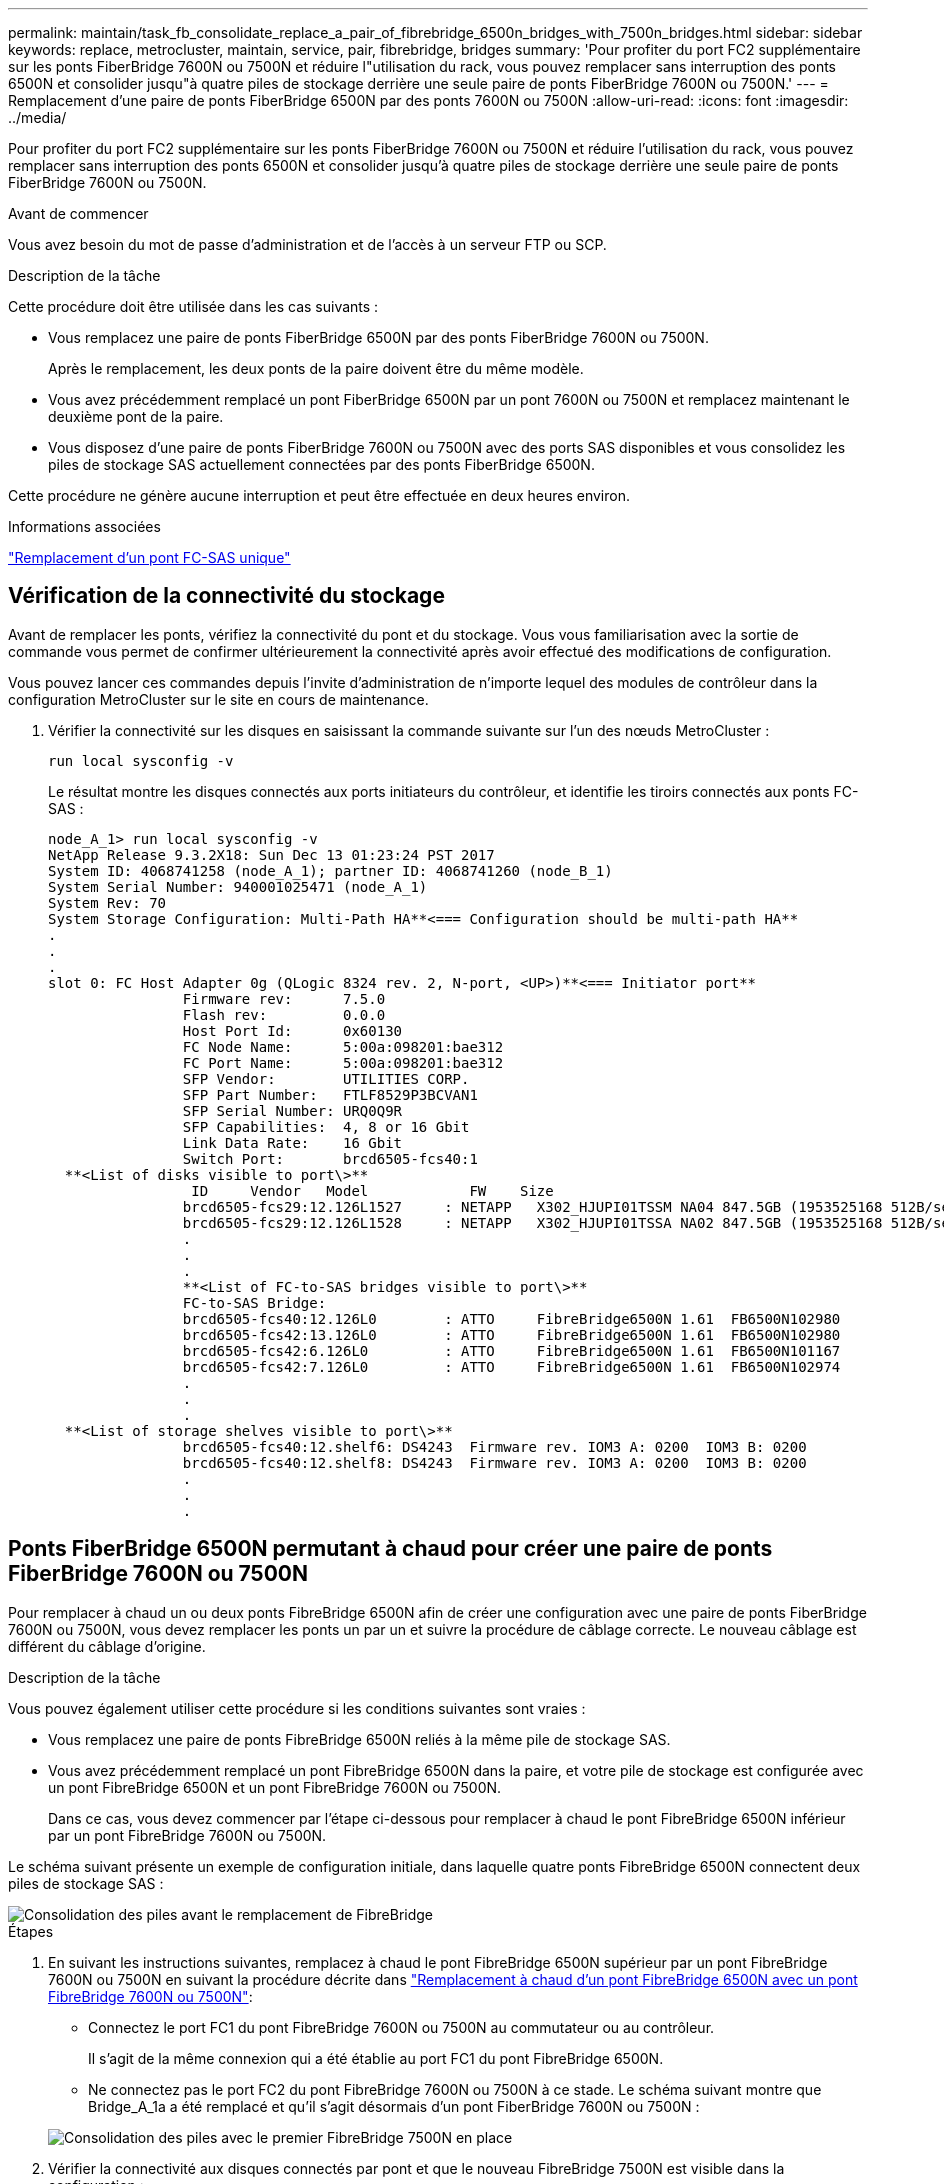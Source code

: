 ---
permalink: maintain/task_fb_consolidate_replace_a_pair_of_fibrebridge_6500n_bridges_with_7500n_bridges.html 
sidebar: sidebar 
keywords: replace, metrocluster, maintain, service, pair, fibrebridge, bridges 
summary: 'Pour profiter du port FC2 supplémentaire sur les ponts FiberBridge 7600N ou 7500N et réduire l"utilisation du rack, vous pouvez remplacer sans interruption des ponts 6500N et consolider jusqu"à quatre piles de stockage derrière une seule paire de ponts FiberBridge 7600N ou 7500N.' 
---
= Remplacement d'une paire de ponts FiberBridge 6500N par des ponts 7600N ou 7500N
:allow-uri-read: 
:icons: font
:imagesdir: ../media/


[role="lead"]
Pour profiter du port FC2 supplémentaire sur les ponts FiberBridge 7600N ou 7500N et réduire l'utilisation du rack, vous pouvez remplacer sans interruption des ponts 6500N et consolider jusqu'à quatre piles de stockage derrière une seule paire de ponts FiberBridge 7600N ou 7500N.

.Avant de commencer
Vous avez besoin du mot de passe d'administration et de l'accès à un serveur FTP ou SCP.

.Description de la tâche
Cette procédure doit être utilisée dans les cas suivants :

* Vous remplacez une paire de ponts FiberBridge 6500N par des ponts FiberBridge 7600N ou 7500N.
+
Après le remplacement, les deux ponts de la paire doivent être du même modèle.

* Vous avez précédemment remplacé un pont FiberBridge 6500N par un pont 7600N ou 7500N et remplacez maintenant le deuxième pont de la paire.
* Vous disposez d'une paire de ponts FiberBridge 7600N ou 7500N avec des ports SAS disponibles et vous consolidez les piles de stockage SAS actuellement connectées par des ponts FiberBridge 6500N.


Cette procédure ne génère aucune interruption et peut être effectuée en deux heures environ.

.Informations associées
link:task_replace_a_sle_fc_to_sas_bridge.html["Remplacement d'un pont FC-SAS unique"]



== Vérification de la connectivité du stockage

Avant de remplacer les ponts, vérifiez la connectivité du pont et du stockage. Vous vous familiarisation avec la sortie de commande vous permet de confirmer ultérieurement la connectivité après avoir effectué des modifications de configuration.

Vous pouvez lancer ces commandes depuis l'invite d'administration de n'importe lequel des modules de contrôleur dans la configuration MetroCluster sur le site en cours de maintenance.

. Vérifier la connectivité sur les disques en saisissant la commande suivante sur l'un des nœuds MetroCluster :
+
`run local sysconfig -v`

+
Le résultat montre les disques connectés aux ports initiateurs du contrôleur, et identifie les tiroirs connectés aux ponts FC-SAS :

+
[listing]
----

node_A_1> run local sysconfig -v
NetApp Release 9.3.2X18: Sun Dec 13 01:23:24 PST 2017
System ID: 4068741258 (node_A_1); partner ID: 4068741260 (node_B_1)
System Serial Number: 940001025471 (node_A_1)
System Rev: 70
System Storage Configuration: Multi-Path HA**<=== Configuration should be multi-path HA**
.
.
.
slot 0: FC Host Adapter 0g (QLogic 8324 rev. 2, N-port, <UP>)**<=== Initiator port**
		Firmware rev:      7.5.0
		Flash rev:         0.0.0
		Host Port Id:      0x60130
		FC Node Name:      5:00a:098201:bae312
		FC Port Name:      5:00a:098201:bae312
		SFP Vendor:        UTILITIES CORP.
		SFP Part Number:   FTLF8529P3BCVAN1
		SFP Serial Number: URQ0Q9R
		SFP Capabilities:  4, 8 or 16 Gbit
		Link Data Rate:    16 Gbit
		Switch Port:       brcd6505-fcs40:1
  **<List of disks visible to port\>**
		 ID     Vendor   Model            FW    Size
		brcd6505-fcs29:12.126L1527     : NETAPP   X302_HJUPI01TSSM NA04 847.5GB (1953525168 512B/sect)
		brcd6505-fcs29:12.126L1528     : NETAPP   X302_HJUPI01TSSA NA02 847.5GB (1953525168 512B/sect)
		.
		.
		.
		**<List of FC-to-SAS bridges visible to port\>**
		FC-to-SAS Bridge:
		brcd6505-fcs40:12.126L0        : ATTO     FibreBridge6500N 1.61  FB6500N102980
		brcd6505-fcs42:13.126L0        : ATTO     FibreBridge6500N 1.61  FB6500N102980
		brcd6505-fcs42:6.126L0         : ATTO     FibreBridge6500N 1.61  FB6500N101167
		brcd6505-fcs42:7.126L0         : ATTO     FibreBridge6500N 1.61  FB6500N102974
		.
		.
		.
  **<List of storage shelves visible to port\>**
		brcd6505-fcs40:12.shelf6: DS4243  Firmware rev. IOM3 A: 0200  IOM3 B: 0200
		brcd6505-fcs40:12.shelf8: DS4243  Firmware rev. IOM3 A: 0200  IOM3 B: 0200
		.
		.
		.
----




== Ponts FiberBridge 6500N permutant à chaud pour créer une paire de ponts FiberBridge 7600N ou 7500N

Pour remplacer à chaud un ou deux ponts FibreBridge 6500N afin de créer une configuration avec une paire de ponts FiberBridge 7600N ou 7500N, vous devez remplacer les ponts un par un et suivre la procédure de câblage correcte. Le nouveau câblage est différent du câblage d'origine.

.Description de la tâche
Vous pouvez également utiliser cette procédure si les conditions suivantes sont vraies :

* Vous remplacez une paire de ponts FibreBridge 6500N reliés à la même pile de stockage SAS.
* Vous avez précédemment remplacé un pont FibreBridge 6500N dans la paire, et votre pile de stockage est configurée avec un pont FibreBridge 6500N et un pont FibreBridge 7600N ou 7500N.
+
Dans ce cas, vous devez commencer par l'étape ci-dessous pour remplacer à chaud le pont FibreBridge 6500N inférieur par un pont FibreBridge 7600N ou 7500N.



Le schéma suivant présente un exemple de configuration initiale, dans laquelle quatre ponts FibreBridge 6500N connectent deux piles de stockage SAS :

image::../media/consolidating_stacks_before.gif[Consolidation des piles avant le remplacement de FibreBridge]

.Étapes
. En suivant les instructions suivantes, remplacez à chaud le pont FibreBridge 6500N supérieur par un pont FibreBridge 7600N ou 7500N en suivant la procédure décrite dans link:task_replace_a_sle_fc_to_sas_bridge.html#hot_swap_6500n["Remplacement à chaud d'un pont FibreBridge 6500N avec un pont FibreBridge 7600N ou 7500N"]:
+
** Connectez le port FC1 du pont FibreBridge 7600N ou 7500N au commutateur ou au contrôleur.
+
Il s'agit de la même connexion qui a été établie au port FC1 du pont FibreBridge 6500N.

** Ne connectez pas le port FC2 du pont FibreBridge 7600N ou 7500N à ce stade. Le schéma suivant montre que Bridge_A_1a a été remplacé et qu'il s'agit désormais d'un pont FiberBridge 7600N ou 7500N :


+
image::../media/consolidating_stacks_1st_7500n_in_place.gif[Consolidation des piles avec le premier FibreBridge 7500N en place]

. Vérifier la connectivité aux disques connectés par pont et que le nouveau FibreBridge 7500N est visible dans la configuration :
+
`run local sysconfig -v`

+
[listing]
----

node_A_1> run local sysconfig -v
NetApp Release 9.3.2X18: Sun Dec 13 01:23:24 PST 2015
System ID: 0536872165 (node_A_1); partner ID: 0536872141 (node_B_1)
System Serial Number: 940001025465 (node_A_1)
System Rev: 70
System Storage Configuration: Multi-Path HA**<=== Configuration should be multi-path HA**
.
.
.
slot 0: FC Host Adapter 0g (QLogic 8324 rev. 2, N-port, <UP>)**<=== Initiator port**
		Firmware rev:      7.5.0
		Flash rev:         0.0.0
		Host Port Id:      0x60100
		FC Node Name:      5:00a:098201:bae312
		FC Port Name:      5:00a:098201:bae312
		SFP Vendor:        FINISAR CORP.
		SFP Part Number:   FTLF8529P3BCVAN1
		SFP Serial Number: URQ0R1R
		SFP Capabilities:  4, 8 or 16 Gbit
		Link Data Rate:    16 Gbit
		Switch Port:       brcd6505-fcs40:1
  **<List of disks visible to port\>**
		 ID     Vendor   Model            FW    Size
		brcd6505-fcs40:12.126L1527     : NETAPP   X302_HJUPI01TSSM NA04 847.5GB (1953525168 512B/sect)
		brcd6505-fcs40:12.126L1528     : NETAPP   X302_HJUPI01TSSA NA02 847.5GB (1953525168 512B/sect)
		.
		.
		.
		**<List of FC-to-SAS bridges visible to port\>**
		FC-to-SAS Bridge:
		brcd6505-fcs40:12.126L0        : ATTO     FibreBridge7500N A30H  FB7500N100104**<===**
		brcd6505-fcs42:13.126L0        : ATTO     FibreBridge6500N 1.61  FB6500N102980
		brcd6505-fcs42:6.126L0         : ATTO     FibreBridge6500N 1.61  FB6500N101167
		brcd6505-fcs42:7.126L0         : ATTO     FibreBridge6500N 1.61  FB6500N102974
		.
		.
		.
  **<List of storage shelves visible to port\>**
		brcd6505-fcs40:12.shelf6: DS4243  Firmware rev. IOM3 A: 0200  IOM3 B: 0200
		brcd6505-fcs40:12.shelf8: DS4243  Firmware rev. IOM3 A: 0200  IOM3 B: 0200
		.
		.
		.
----
. En suivant les instructions suivantes, remplacez à chaud le pont FibreBridge 6500N inférieur par un pont FibreBridge 7600N ou 7500N en suivant la procédure décrite dans link:task_replace_a_sle_fc_to_sas_bridge.html#hot_swap_6500n["Remplacement à chaud d'un pont FibreBridge 6500N avec un pont FibreBridge 7600N ou 7500N"]:
+
** Connectez le port FC2 du pont FibreBridge 7600N ou 7500N au commutateur ou au contrôleur.
+
Il s'agit de la même connexion qui a été établie au port FC1 du pont FibreBridge 6500N.

** Ne connectez pas le port FC1 du pont FibreBridge 7600N ou 7500N pour le moment. image:../media/consolidating_stacks_2nd_7500n_in_place.gif["Consolidation des piles avec le deuxième FibreBridge 7500N en place"]


. Vérifiez la connectivité aux disques connectés au pont :
+
`run local sysconfig -v`

+
Le résultat montre les disques connectés aux ports initiateurs du contrôleur, et identifie les tiroirs connectés aux ponts FC-SAS :

+
[listing]
----

node_A_1> run local sysconfig -v
NetApp Release 9.3.2X18: Sun Dec 13 01:23:24 PST 2015
System ID: 0536872165 (node_A_1); partner ID: 0536872141 (node_B_1)
System Serial Number: 940001025465 (node_A_1)
System Rev: 70
System Storage Configuration: Multi-Path HA**<=== Configuration should be multi-path HA**
.
.
.
slot 0: FC Host Adapter 0g (QLogic 8324 rev. 2, N-port, <UP>)**<=== Initiator port**
		Firmware rev:      7.5.0
		Flash rev:         0.0.0
		Host Port Id:      0x60100
		FC Node Name:      5:00a:098201:bae312
		FC Port Name:      5:00a:098201:bae312
		SFP Vendor:        FINISAR CORP.
		SFP Part Number:   FTLF8529P3BCVAN1
		SFP Serial Number: URQ0R1R
		SFP Capabilities:  4, 8 or 16 Gbit
		Link Data Rate:    16 Gbit
		Switch Port:       brcd6505-fcs40:1
  **<List of disks visible to port\>**
		 ID     Vendor   Model            FW    Size
		brcd6505-fcs40:12.126L1527     : NETAPP   X302_HJUPI01TSSM NA04 847.5GB (1953525168 512B/sect)
		brcd6505-fcs40:12.126L1528     : NETAPP   X302_HJUPI01TSSA NA02 847.5GB (1953525168 512B/sect)
		.
		.
		.
		**<List of FC-to-SAS bridges visible to port\>**
		FC-to-SAS Bridge:
		brcd6505-fcs40:12.126L0        : ATTO     FibreBridge7500N A30H  FB7500N100104
		brcd6505-fcs42:13.126L0        : ATTO     FibreBridge7500N A30H  FB7500N100104
		.
		.
		.
  **<List of storage shelves visible to port\>**
		brcd6505-fcs40:12.shelf6: DS4243  Firmware rev. IOM3 A: 0200  IOM3 B: 0200
		brcd6505-fcs40:12.shelf8: DS4243  Firmware rev. IOM3 A: 0200  IOM3 B: 0200
		.
		.
		.
----




== Câblage des ports SAS du pont lors de la consolidation du stockage derrière les ponts FiberBridge 7600N ou 7500N

Si vous consolidez plusieurs piles de stockage SAS derrière une seule paire de ponts FiberBridge 7600N ou 7500N avec les ports SAS disponibles, vous devez déplacer les câbles SAS supérieur et inférieur vers les nouveaux ponts.

.Description de la tâche
Les ports SAS du pont FibreBridge 6500N utilisent des connecteurs QSFP. Les ports SAS du pont FiberBridge 7600N ou 7500N utilisent des connecteurs mini-SAS.


IMPORTANT: Si vous insérez un câble SAS dans le mauvais port, lorsque vous retirez le câble d'un port SAS, vous devez attendre au moins 120 secondes avant de brancher le câble sur un autre port SAS. Si vous ne le faites pas, le système ne reconnaîtra pas que le câble a été déplacé vers un autre port.


NOTE: Attendez au moins 10 secondes avant de connecter le port. Les connecteurs de câble SAS sont clavetés ; lorsqu'ils sont orientés correctement dans un port SAS, le connecteur s'enclenche et le voyant LNK du port SAS du tiroir disque s'allume en vert. Pour les tiroirs disques, vous insérez un connecteur de câble SAS avec la languette de retrait orientée vers le bas (sous le connecteur).

.Étapes
. Retirez le câble qui connecte le port SAS A du pont Fibre Bridge 6500N supérieur au tiroir SAS supérieur, en veillant à bien noter le port SAS du tiroir de stockage auquel il est connecté.
+
Le câble est indiqué en bleu dans l'exemple suivant :

+
image::../media/consolidating_stacks_sas_top_before.gif[Consolidation des piles SAS avant le câblage vers FibreBridge 7500N]

. À l'aide d'un câble équipé d'un connecteur mini-SAS, connectez le même port SAS du shelf de stockage au port SAS B du pont FibreBridge 7600N ou 7500N supérieur.
+
Le câble est indiqué en bleu dans l'exemple suivant :

+
image::../media/consolidating_stacks_sas_top_after.gif[Câblage supérieur du SAS après consolidation]

. Retirez le câble qui connecte le port SAS A du pont Fibre Bridge 6500N inférieur au tiroir SAS supérieur, en veillant à bien noter le port SAS du tiroir de stockage auquel il est connecté.
+
Ce câble s'affiche en vert dans l'exemple suivant :

+
image::../media/consolidating_stacks_sas_bottom_before.gif[Câblage SAS vert avant consolidation sur l'étagère inférieure]

. À l'aide d'un câble équipé d'un connecteur mini-SAS, connectez le même port SAS du shelf de stockage au port SAS B du pont Fibre Bridge 7600N ou 7500N inférieur.
+
Ce câble s'affiche en vert dans l'exemple suivant :

+
image::../media/consolidating_stacks_sas_bottom_after.gif[Câblage inférieur SAS après consolidation]

. Vérifiez la connectivité aux disques connectés au pont :
+
`run local sysconfig -v`

+
Le résultat montre les disques connectés aux ports initiateurs du contrôleur, et identifie les tiroirs connectés aux ponts FC-SAS :

+
[listing]
----

node_A_1> run local sysconfig -v
NetApp Release 9.3.2X18: Sun Dec 13 01:23:24 PST 2015
System ID: 0536872165 (node_A_1); partner ID: 0536872141 (node_B_1)
System Serial Number: 940001025465 (node_A_1)
System Rev: 70
System Storage Configuration: Multi-Path HA**<=== Configuration should be multi-path HA**
.
.
.
slot 0: FC Host Adapter 0g (QLogic 8324 rev. 2, N-port, <UP>)**<=== Initiator port**
		Firmware rev:      7.5.0
		Flash rev:         0.0.0
		Host Port Id:      0x60100
		FC Node Name:      5:00a:098201:bae312
		FC Port Name:      5:00a:098201:bae312
		SFP Vendor:        FINISAR CORP.
		SFP Part Number:   FTLF8529P3BCVAN1
		SFP Serial Number: URQ0R1R
		SFP Capabilities:  4, 8 or 16 Gbit
		Link Data Rate:    16 Gbit
		Switch Port:       brcd6505-fcs40:1
  **<List of disks visible to port\>**
		 ID     Vendor   Model            FW    Size
		brcd6505-fcs40:12.126L1527     : NETAPP   X302_HJUPI01TSSM NA04 847.5GB (1953525168 512B/sect)
		brcd6505-fcs40:12.126L1528     : NETAPP   X302_HJUPI01TSSA NA02 847.5GB (1953525168 512B/sect)
		.
		.
		.
		**<List of FC-to-SAS bridges visible to port\>**
		FC-to-SAS Bridge:
		brcd6505-fcs40:12.126L0        : ATTO     FibreBridge7500N A30H  FB7500N100104
		brcd6505-fcs42:13.126L0        : ATTO     FibreBridge7500N A30H  FB7500N100104
		.
		.
		.
  **<List of storage shelves visible to port\>**
		brcd6505-fcs40:12.shelf6: DS4243  Firmware rev. IOM3 A: 0200  IOM3 B: 0200
		brcd6505-fcs40:12.shelf8: DS4243  Firmware rev. IOM3 A: 0200  IOM3 B: 0200
		.
		.
		.
----
. Retirez les anciens ponts FiberBridge 6500N qui ne sont plus connectés au stockage SAS.
. Attendez deux minutes pour que le système reconnaisse les modifications.
. Si le système n'a pas été correctement câblé, retirez le câble, corrigez le câblage, puis reconnectez le câble approprié.
. Si nécessaire, répétez les étapes précédentes pour passer jusqu'à deux piles SAS supplémentaires derrière les nouveaux ponts FiberBridge 7600N ou 7500N, à l'aide des ports SAS C, puis D.
+
Chaque pile SAS doit être connectée au même port SAS sur le pont supérieur et inférieur. Par exemple, si la connexion supérieure de la pile est connectée au port SAS B du pont supérieur, la connexion inférieure doit être connectée au port SAS B du pont inférieur.

+
image::../media/consolidation_sas_bottom_connection_4_stacks.gif[Câblage inférieur SAS pour quatre piles]





== Mise à jour du zoning lors de l'ajout de ponts FiberBridge 7600N ou 7500N à une configuration

La segmentation doit être modifiée lors du remplacement des ponts FiberBridge 6500N par des ponts FiberBridge 7600N ou 7500N et en utilisant les deux ports FC sur les ponts FiberBridge 7600N ou 7500N. Les modifications requises dépendent du fait que vous exécutez une version de ONTAP antérieure à 9.1 ou 9.1 et ultérieure.



=== Mise à jour de la segmentation lors de l'ajout de ponts FiberBridge 7500N à une configuration (avant ONTAP 9.1)

Le zoning doit être changé lors du remplacement des ponts FibreBridge 6500N par des ponts FiberBridge 7500N et de l'utilisation des deux ports FC sur les ponts FiberBridge 7500N. Chaque zone ne peut posséder pas plus de quatre ports initiateurs. La segmentation que vous utilisez dépend du type d'exécution de ONTAP antérieure à la version 9.1 ou 9.1 et ultérieure

.Description de la tâche
La segmentation spécifique dans cette tâche concerne les versions de ONTAP antérieures à la version 9.1.

Les modifications de zoning sont requises pour éviter les problèmes avec ONTAP, qui nécessite qu'au plus quatre ports FC initiator ne puissent pas disposer d'un chemin d'accès à un disque. Après avoir été rebute pour consolider les tiroirs, le zoning existant entraînerait l'accessibilité de chaque disque par huit ports FC. Vous devez modifier le zoning pour réduire les ports initiateurs de chaque zone à quatre.

Le schéma suivant présente la segmentation sur site_A avant les modifications :

image::../media/zoning_consolidation_site_a_before.gif[Consolidation du zonage sur le site A avant les changements de FibreBridge]

.Étapes
. Mettre à jour les zones de stockage des commutateurs FC en retirant la moitié des ports d'initiateur de chaque zone existante et en créant de nouvelles zones pour les ports FC2 FibreBridge 7500N.
+
Les zones des nouveaux ports FC2 contiennent les ports d'initiateur retirés des zones existantes. Dans les schémas, ces zones sont affichées avec des lignes en pointillés.

+
Pour plus de détails sur les commandes de zoning, voir les sections FC switch du système link:../install-fc/index.html["Installation et configuration de la solution Fabric-Attached MetroCluster"] ou link:../install-stretch/concept_considerations_differences.html["Installation et configuration d'Stretch MetroCluster"].

+
Les exemples suivants présentent les zones de stockage et les ports dans chaque zone avant et après la consolidation. Les ports sont identifiés par _domain, port_ binômes.

+
** Le domaine 5 se compose du commutateur FC_Switch_A_1.
** Le domaine 6 se compose du commutateur FC_Switch_A_2.
** Le domaine 7 se compose du commutateur FC_Switch_B_1.
** Le domaine 8 se compose du commutateur FC_Switch_B_2.




|===


| Avant ou après la consolidation | Zone | Domaines et ports | Les couleurs dans les diagrammes (les diagrammes affichent uniquement le site A) 


 a| 
Zones avant la consolidation. Il y a une zone pour chaque port FC sur les quatre ponts FibreBridge 6500N.
 a| 
STOR_A_1A-FC1
 a| 
5,1 ; 5,2 ; 5,4 ; 5,5 ; 7,1 ; 7,2 ; 7,4 ; 7,5 ; 5,6
 a| 
Violet + violet en pointillés + bleu



 a| 
STOR_A_1B-FC1
 a| 
6,1 ; 6,2 ; 6,4 ; 6,5 ; 8,1 ; 8,2 ; 8,4 ; 8,5 ; 6,6
 a| 
Marron + marron en pointillés + vert



 a| 
STOR_A_2A-FC1
 a| 
5,1 ; 5,2 ; 5,4 ; 5,5 ; 7,1 ; 7,2 ; 7,4 ; 7,5 ; 5,7
 a| 
Violet + violet en pointillés + rouge



 a| 
STOR_A_2B-FC1
 a| 
6,1 ; 6,2 ; 6,4 ; 6,5 ; 8,1 ; 8,2 ; 8,4 ; 8,5 ; 6,7
 a| 
Marron + marron en pointillés + orange



 a| 
Zones après la consolidation. Il y a une zone pour chaque port FC sur les deux ponts FiberBridge 7500N.
 a| 
STOR_A_1A-FC1
 a| 
7,1 ; 7,4 ; 5,1 ; 5,4 ; 5,6
 a| 
Violet + bleu



 a| 
STOR_A_1B-FC1
 a| 
7,2 ; 7,5 ; 5,2 ; 5,5 ; 5,7
 a| 
Violet pointillé + rouge



 a| 
STOR_A_1A-FC2
 a| 
8,1 ; 8,4 ; 6,1 ; 6,4 ; 6,6
 a| 
Marron + vert



 a| 
STOR_A_1B-FC2
 a| 
8,2 ; 8,5 ; 6,2 ; 6,5 ; 6,7
 a| 
Marron en pointillés + orange

|===
Le schéma suivant montre la segmentation à site_A après la consolidation :

image::../media/zoning_consolidation_site_a_after.gif[Consolidation du zonage sur le site A après les changements de FibreBridge]



=== Mise à jour de la segmentation lors de l'ajout de ponts FiberBridge 7600N ou 7500N à une configuration (ONTAP 9.1 et versions ultérieures)

La segmentation doit être modifiée lors du remplacement des ponts FiberBridge 6500N par des ponts FiberBridge 7600N ou 7500N et en utilisant les deux ports FC sur les ponts FiberBridge 7600N ou 7500N. Chaque zone ne peut posséder pas plus de quatre ports initiateurs.

.Description de la tâche
* Cette tâche s'applique à ONTAP 9.1 et versions ultérieures.
* Les ponts FiberBridge 7600N sont pris en charge par ONTAP 9.6 et versions ultérieures.
* Le zonage spécifique de cette tâche est pour ONTAP 9.1 et versions ultérieures.
* Les modifications de zoning sont requises pour éviter les problèmes avec ONTAP, qui nécessite qu'au plus quatre ports FC initiator ne puissent pas disposer d'un chemin d'accès à un disque.
+
Après avoir été rebute pour consolider les tiroirs, le zoning existant entraînerait l'accessibilité de chaque disque par huit ports FC. Vous devez modifier le zoning pour réduire les ports initiateurs de chaque zone à quatre.



.Étape
. Mettre à jour les zones de stockage des commutateurs FC en retirant la moitié des ports d'initiateur de chaque zone existante et en créant de nouvelles zones pour les ports FC2 FiberBridge 7600N ou 7500N.
+
Les zones des nouveaux ports FC2 contiennent les ports d'initiateur retirés des zones existantes.

+
Reportez-vous à la section commutateur FC du link:../install-fc/index.html["Installation et configuration de la solution Fabric-Attached MetroCluster"] pour plus d'informations sur les commandes de zoning.





== Câblage du second port FC pont lors de l'ajout de ponts FiberBridge 7600N ou 7500N à une configuration

Pour fournir plusieurs chemins vers les piles de stockage, vous pouvez connecter le second port FC à chaque pont FiberBridge 7600N ou 7500N lorsque vous avez ajouté le pont FiberBridge 7600N ou 7500N à votre configuration.

.Avant de commencer
La segmentation doit avoir été ajustée afin de fournir des zones pour le second port FC.

.Étapes
. Reliez le port FC2 du pont supérieur au port correct du FC_Switch_A_2.
+
image::../media/consolidating_stacks_sas_ports_recabled.gif[Câblage du port FC2 après consolidation vers FC_switch_A_2]

. Reliez le port FC1 du pont inférieur au port correct du FC_Switch_A_1.
+
image::../media/consolidating_stacks_final.gif[Câblage final de consolidation de la pile]

. Vérifiez la connectivité aux disques connectés au pont :
+
`run local sysconfig -v`

+
Le résultat montre les disques connectés aux ports initiateurs du contrôleur, et identifie les tiroirs connectés aux ponts FC-SAS :

+
[listing]
----

node_A_1> run local sysconfig -v
NetApp Release 9.3.2X18: Sun Dec 13 01:23:24 PST 2015
System ID: 0536872165 (node_A_1); partner ID: 0536872141 (node_B_1)
System Serial Number: 940001025465 (node_A_1)
System Rev: 70
System Storage Configuration: Multi-Path HA**<=== Configuration should be multi-path HA**
.
.
.
slot 0: FC Host Adapter 0g (QLogic 8324 rev. 2, N-port, <UP>)**<=== Initiator port**
		Firmware rev:      7.5.0
		Flash rev:         0.0.0
		Host Port Id:      0x60100
		FC Node Name:      5:00a:098201:bae312
		FC Port Name:      5:00a:098201:bae312
		SFP Vendor:        FINISAR CORP.
		SFP Part Number:   FTLF8529P3BCVAN1
		SFP Serial Number: URQ0R1R
		SFP Capabilities:  4, 8 or 16 Gbit
		Link Data Rate:    16 Gbit
		Switch Port:       brcd6505-fcs40:1
  **<List of disks visible to port\>**
		 ID     Vendor   Model            FW    Size
		brcd6505-fcs40:12.126L1527     : NETAPP   X302_HJUPI01TSSM NA04 847.5GB (1953525168 512B/sect)
		brcd6505-fcs40:12.126L1528     : NETAPP   X302_HJUPI01TSSA NA02 847.5GB (1953525168 512B/sect)
		.
		.
		.
		**<List of FC-to-SAS bridges visible to port\>**
		FC-to-SAS Bridge:
		brcd6505-fcs40:12.126L0        : ATTO     FibreBridge7500N A30H  FB7500N100104
		brcd6505-fcs42:13.126L0        : ATTO     FibreBridge7500N A30H  FB7500N100104
		.
		.
		.
  **<List of storage shelves visible to port\>**
		brcd6505-fcs40:12.shelf6: DS4243  Firmware rev. IOM3 A: 0200  IOM3 B: 0200
		brcd6505-fcs40:12.shelf8: DS4243  Firmware rev. IOM3 A: 0200  IOM3 B: 0200
		.
		.
		.
----




== Désactivation des ports SAS inutilisés sur les ponts FC-SAS

Une fois les modifications de câblage apportées au pont, désactivez les ports SAS inutilisés sur les ponts FC-SAS pour éviter les alertes du contrôle de l'état liées aux ports inutilisés.

.Étapes
. Désactivez les ports SAS inutilisés sur le pont FC-to-SAS supérieur :
+
.. Connectez-vous à l'interface de ligne de commande du pont.
.. Désactivez les ports inutilisés.
+
[NOTE]
====
Si vous avez configuré un pont ATTO 7500N, tous les ports SAS (A à D) sont activés par défaut et vous devez désactiver les ports SAS qui ne sont pas utilisés :

`SASPortDisable _sas port_`

====
+
Si les ports SAS A et B sont utilisés, les ports SAS C et D doivent être désactivés. Dans l'exemple suivant, les ports SAS inutilisés C et D sont désactivés :

+
[listing]
----
Ready. *
SASPortDisable C

SAS Port C has been disabled.

Ready. *
SASPortDisable D

SAS Port D has been disabled.

Ready. *
----
.. Enregistrez la configuration du pont : +
`SaveConfiguration`
+
L'exemple suivant montre que les ports SAS C et D ont été désactivés. Notez que l'astérisque n'apparaît plus, indiquant que la configuration a été enregistrée.

+
[listing]
----
Ready. *
SaveConfiguration

Ready.
----


. Répétez l'étape précédente sur le pont FC-to-SAS inférieur.

